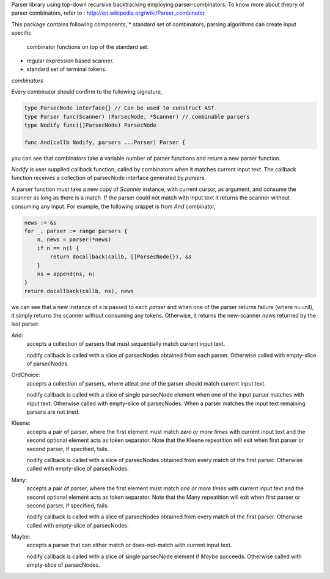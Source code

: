 Parser library using top-down recursive backtracking employing parser-combinators.
To know more about theory of parser combinators,
refer to : http://en.wikipedia.org/wiki/Parser_combinator

This package contains following components,
* standard set of combinators, parsing algorithms can create input specific
  combinator functions on top of the standard set.
* regular expression based scanner.
* standard set of terminal tokens.


*combinators*

Every combinator should confirm to the following signature,

.. code-block:: go

    type ParsecNode interface{} // Can be used to construct AST.
    type Parser func(Scanner) (ParsecNode, *Scanner) // combinable parsers
    type Nodify func([]ParsecNode) ParsecNode

    func And(callb Nodify, parsers ...Parser) Parser {

you can see that combinators take a variable number of parser functions and
return a new parser function.

`Nodify` is user supplied callback function, called by combinators when it
matches current input text. The callback function receives a collection of
parsecNode interface generated by `parsers`.

A parser function must take a new copy of `Scanner` instance, with current
cursor, as argument, and consume the scanner as long as there is a match. If
the parser could not match with input text it returns the scanner without
consuming any input. For example, the following snippet is from `And`
combinator,

.. code-block:: go

    news := &s
    for _, parser := range parsers {
        n, news = parser(*news)
        if n == nil {
            return docallback(callb, []ParsecNode{}), &s
        }
        ns = append(ns, n)
    }
    return docallback(callb, ns), news

we can see that a new instance of `s` is passed to each `parser` and when one
of the parser returns failure (where n==nil), it simply returns the scanner
without consuming any tokens. Otherwise, it returns the new-scanner `news`
returned by the last parser.

And:
    accepts a collection of parsers that must sequentially match current
    input text.

    nodify callback is called with a slice of parsecNodes obtained from each
    parser. Otherwise called with empty-slice of parsecNodes.

OrdChoice:
    accepts a collection of parsers, where atleat one of the parser should
    match current input text.

    nodify callback is called with a slice of single parsecNode element when
    one of the input parser matches with input text. Otherwise called with
    empty-slice of parsecNodes. When a parser matches the input text remaining
    parsers are not tried.

Kleene:
    accepts a pair of parser, where the first element must match `zero or more
    times` with current input text and the second optional element acts as token
    separator. Note that the Kleene repeatition will exit when first parser or
    second parser, if specified, fails.

    nodify callback is called with a slice of parsecNodes obtained from every
    match of the first parser. Otherwise called with empty-slice of parsecNodes.

Many:
    accepts a pair of parser, where the first element must match `one or more
    times` with current input text and the second optional element acts as token
    separator. Note that the Many repeatition will exit when first parser or
    second parser, if specified, fails.

    nodify callback is called with a slice of parsecNodes obtained from every
    match of the first parser. Otherwise called with empty-slice of parsecNodes.

Maybe:
    accepts a parser that can either match or does-not-match with current
    input text.

    nodify callback is called with a slice of single parsecNode element if
    `Maybe` succeeds. Otherwise called with empty-slice of parsecNodes.

